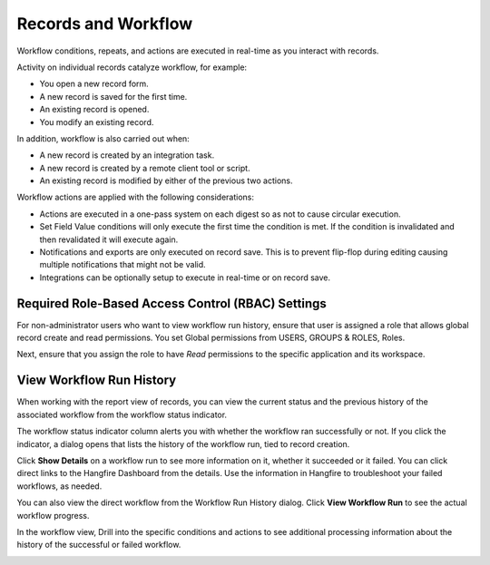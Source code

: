 Records and Workflow
====================

Workflow conditions, repeats, and actions are executed in real-time as
you interact with records.

Activity on individual records catalyze workflow, for example:

-  You open a new record form.
-  A new record is saved for the first time.
-  An existing record is opened.
-  You modify an existing record.

In addition, workflow is also carried out when:

-  A new record is created by an integration task.
-  A new record is created by a remote client tool or script.
-  An existing record is modified by either of the previous two actions.

Workflow actions are applied with the following considerations:

-  Actions are executed in a one-pass system on each digest so as not to
   cause circular execution.
-  Set Field Value conditions will only execute the first time the
   condition is met. If the condition is invalidated and then
   revalidated it will execute again.
-  Notifications and exports are only executed on record save. This is
   to prevent flip-flop during editing causing multiple notifications
   that might not be valid.
-  Integrations can be optionally setup to execute in real-time or on
   record save.

Required Role-Based Access Control (RBAC) Settings
--------------------------------------------------

For non-administrator users who want to view workflow run history,
ensure that user is assigned a role that allows global record create and
read permissions. You set Global permissions from USERS, GROUPS & ROLES,
Roles.

|image1|

Next, ensure that you assign the role to have *Read* permissions to the
specific application and its workspace.

|image2|

View Workflow Run History
-------------------------

When working with the report view of records, you can view the current
status and the previous history of the associated workflow from the
workflow status indicator.

|image3|

The workflow status indicator column alerts you with whether the
workflow ran successfully or not. If you click the indicator, a dialog
opens that lists the history of the workflow run, tied to record
creation.

|image4|

Click **Show Details** on a workflow run to see more information on it,
whether it succeeded or it failed. You can click direct links to the
Hangfire Dashboard from the details. Use the information in Hangfire to
troubleshoot your failed workflows, as needed.

You can also view the direct workflow from the Workflow Run History
dialog. Click **View Workflow Run** to see the actual workflow progress.

|image5|

In the workflow view, Drill into the specific conditions and actions to
see additional processing information about the history of the
successful or failed workflow.

|image6|

.. |image1| image:: ../../Resources/Images/RBAC-viewWorkflowRun-role-permissions.png
.. |image2| image:: ../../Resources/Images/record-permissions.png
.. |image3| image:: ../../Resources/Images/workflow-status-indicator.png
.. |image4| image:: ../../Resources/Images/workflow-run-history_w_failures.png
.. |image5| image:: ../../Resources/Images/workflow-status-open.png
.. |image6| image:: ../../Resources/Images/wf-task-fail.png
